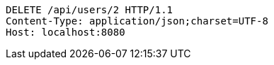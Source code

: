 [source,http,options="nowrap"]
----
DELETE /api/users/2 HTTP/1.1
Content-Type: application/json;charset=UTF-8
Host: localhost:8080

----